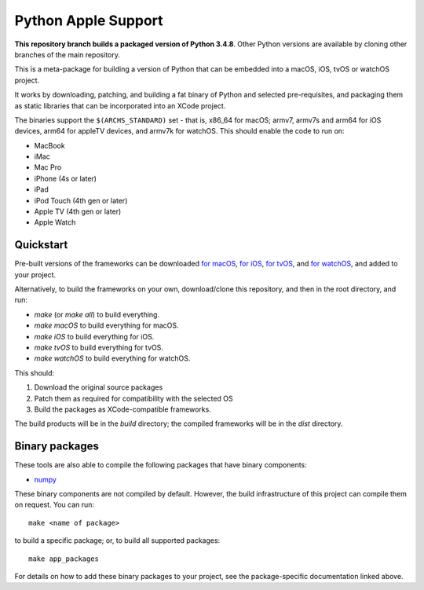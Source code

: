 Python Apple Support
====================

**This repository branch builds a packaged version of Python 3.4.8**.
Other Python versions are available by cloning other branches of the main
repository.

This is a meta-package for building a version of Python that can be embedded
into a macOS, iOS, tvOS or watchOS project.

It works by downloading, patching, and building a fat binary of Python and
selected pre-requisites, and packaging them as static libraries that can be
incorporated into an XCode project.

The binaries support the ``$(ARCHS_STANDARD)`` set - that is, x86_64 for
macOS; armv7, armv7s and arm64 for iOS devices, arm64 for appleTV devices, and
armv7k for watchOS. This should enable the code to run on:

* MacBook
* iMac
* Mac Pro
* iPhone (4s or later)
* iPad
* iPod Touch (4th gen or later)
* Apple TV (4th gen or later)
* Apple Watch

Quickstart
----------

Pre-built versions of the frameworks can be downloaded `for macOS`_, `for
iOS`_, `for tvOS`_, and `for watchOS`_, and added to your project.

Alternatively, to build the frameworks on your own, download/clone this
repository, and then in the root directory, and run:

* `make` (or `make all`) to build everything.
* `make macOS` to build everything for macOS.
* `make iOS` to build everything for iOS.
* `make tvOS` to build everything for tvOS.
* `make watchOS` to build everything for watchOS.

This should:

1. Download the original source packages
2. Patch them as required for compatibility with the selected OS
3. Build the packages as XCode-compatible frameworks.

The build products will be in the `build` directory; the compiled frameworks
will be in the `dist` directory.

Binary packages
---------------

These tools are also able to compile the following packages that have binary
components:

* `numpy <patch/numpy/README.rst>`__

These binary components are not compiled by default. However, the build
infrastructure of this project can compile them on request. You can run::

    make <name of package>

to build a specific package; or, to build all supported packages::

    make app_packages

For details on how to add these binary packages to your project, see the
package-specific documentation linked above.


.. _for macOS: https://s3-us-west-2.amazonaws.com/pybee-briefcase-support/Python-Apple-support/3.4/macOS/Python-3.4-macOS-support.b7.tar.gz
.. _for iOS: https://s3-us-west-2.amazonaws.com/pybee-briefcase-support/Python-Apple-support/3.4/iOS/Python-3.4-iOS-support.b7.tar.gz
.. _for tvOS: https://s3-us-west-2.amazonaws.com/pybee-briefcase-support/Python-Apple-support/3.4/tvOS/Python-3.4-tvOS-support.b7.tar.gz
.. _for watchOS: https://s3-us-west-2.amazonaws.com/pybee-briefcase-support/Python-Apple-support/3.4/watchOS/Python-3.4-watchOS-support.b7.tar.gz
